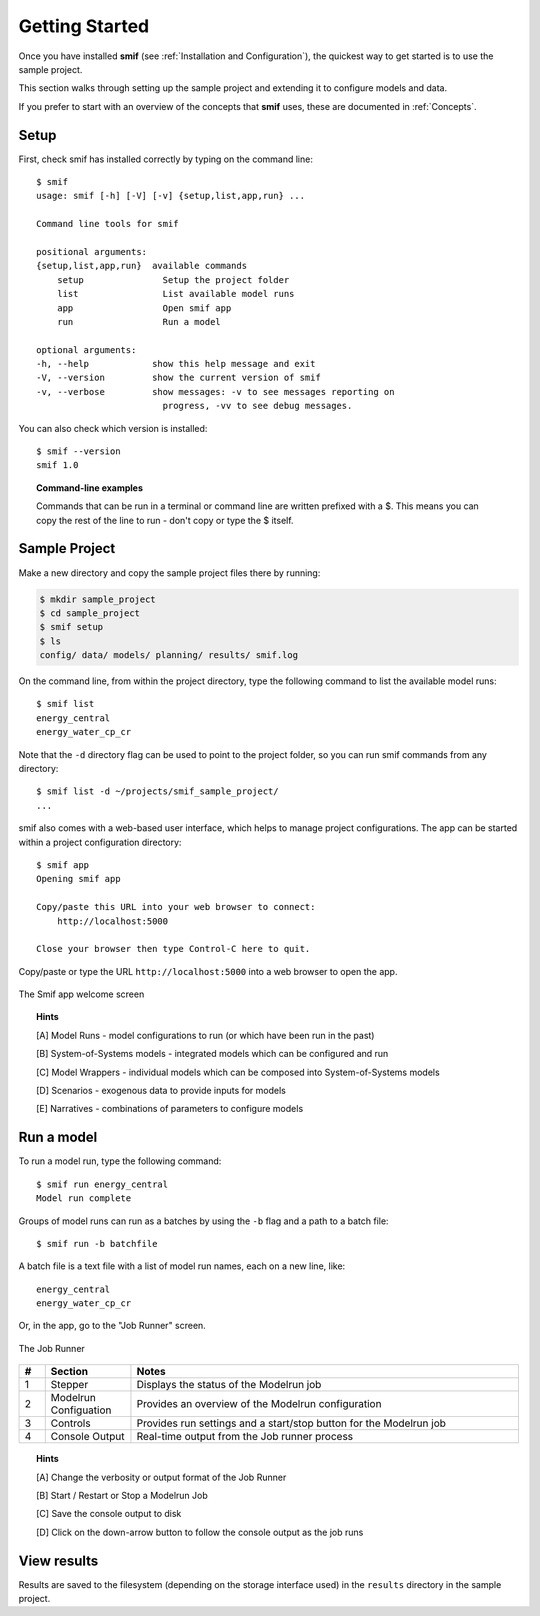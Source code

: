 .. _getting_started:

Getting Started
===============

Once you have installed **smif** (see :ref:`Installation and Configuration`), the quickest way
to get started is to use the sample project.

This section walks through setting up the sample project and extending it to configure models
and data.

If you prefer to start with an overview of the concepts that **smif** uses, these are
documented in :ref:`Concepts`.

Setup
-----

First, check smif has installed correctly by typing on the command line::

    $ smif
    usage: smif [-h] [-V] [-v] {setup,list,app,run} ...

    Command line tools for smif

    positional arguments:
    {setup,list,app,run}  available commands
        setup               Setup the project folder
        list                List available model runs
        app                 Open smif app
        run                 Run a model

    optional arguments:
    -h, --help            show this help message and exit
    -V, --version         show the current version of smif
    -v, --verbose         show messages: -v to see messages reporting on
                            progress, -vv to see debug messages.


You can also check which version is installed::

    $ smif --version
    smif 1.0


.. topic:: Command-line examples

    Commands that can be run in a terminal or command line are written prefixed with a $. This
    means you can copy the rest of the line to run - don't copy or type the $ itself.


Sample Project
--------------

Make a new directory and copy the sample project files there by running:

.. code:: console

    $ mkdir sample_project
    $ cd sample_project
    $ smif setup
    $ ls
    config/ data/ models/ planning/ results/ smif.log


On the command line, from within the project directory, type the following
command to list the available model runs::

    $ smif list
    energy_central
    energy_water_cp_cr

Note that the ``-d`` directory flag can be used to point to the project folder,
so you can run smif commands from any directory::

    $ smif list -d ~/projects/smif_sample_project/
    ...


smif also comes with a web-based user interface, which helps to manage project configurations.
The app can be started within a project configuration directory::

    $ smif app
    Opening smif app

    Copy/paste this URL into your web browser to connect:
        http://localhost:5000

    Close your browser then type Control-C here to quit.


Copy/paste or type the URL ``http://localhost:5000`` into a web browser to open the app.

.. <<This figure can be regenerated using the script in docs/gui/screenshot.sh>>
.. figure:: gui/welcome.png
    :target: _images/welcome.png
    :align: center
    :alt: alternate text
    :figclass: align-center

    The Smif app welcome screen


.. topic:: Hints

    [A] Model Runs - model configurations to run (or which have been run in the past)

    [B] System-of-Systems models -  integrated models which can be configured and run

    [C] Model Wrappers - individual models which can be composed into System-of-Systems models

    [D] Scenarios - exogenous data to provide inputs for models

    [E] Narratives - combinations of parameters to configure models


Run a model
-----------

To run a model run, type the following command::

    $ smif run energy_central
    Model run complete

Groups of model runs can run as a batches by using the ``-b`` flag and a path to a batch file::

    $ smif run -b batchfile

A batch file is a text file with a list of model run names, each on a new line, like::

    energy_central
    energy_water_cp_cr


Or, in the app, go to the "Job Runner" screen.

.. <<This figure can be regenerated using the script in docs/gui/screenshot.sh>>
.. figure:: gui/jobs-runner.png
    :target: _images/jobs-runner.png
    :align: center
    :alt: alternate text
    :figclass: align-center

    The Job Runner


.. csv-table::
   :header:  "#", "Section", "Notes"
   :widths: 3, 10, 45

   1, Stepper, "Displays the status of the Modelrun job"
   2, Modelrun Configuation, "Provides an overview of the Modelrun configuration"
   3, Controls, "Provides run settings and a start/stop button for the Modelrun job"
   4, Console Output, "Real-time output from the Job runner process"


.. topic:: Hints

    [A] Change the verbosity or output format of the Job Runner

    [B] Start / Restart or Stop a Modelrun Job

    [C] Save the console output to disk

    [D] Click on the down-arrow button to follow the console output as the job runs


View results
------------

Results are saved to the filesystem (depending on the storage interface used) in the
``results`` directory in the sample project.
